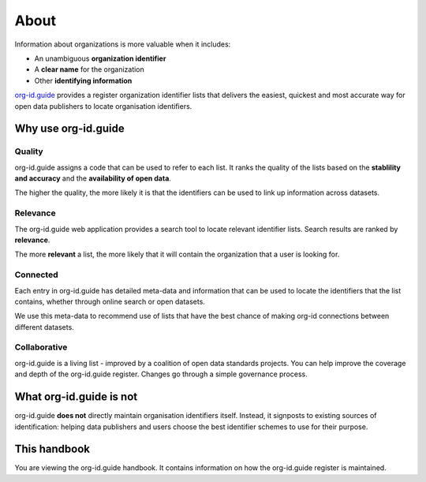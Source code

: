 About
=====

Information about organizations is more valuable when it includes:

* An unambiguous **organization identifier**

* A **clear name** for the organization

* Other **identifying information**

`org-id.guide <https://org-id.guide>`_ provides a register organization identifier lists that delivers the easiest, quickest and most accurate way for open data publishers to locate organisation identifiers.

Why use org-id.guide
--------------------

Quality
~~~~~~~

org-id.guide assigns a code that can be used to refer to each list. It ranks the quality of the lists based on the **stablility and accuracy** and the **availability of open data**. 

The higher the quality, the more likely it is that the identifiers can be used to link up information across datasets. 

Relevance
~~~~~~~~~

The org-id.guide web application provides a search tool to locate relevant identifier lists. Search results are ranked by **relevance**. 

The more **relevant** a list, the more likely that it will contain the organization that a user is looking for. 

Connected
~~~~~~~~~

Each entry in org-id.guide has detailed meta-data and information that can be used to locate the identifiers that the list contains, whether through online search or open datasets. 

We use this meta-data to recommend use of lists that have the best chance of making org-id connections between different datasets.

Collaborative
~~~~~~~~~~~~~

org-id.guide is a living list - improved by a coalition of open data standards projects. You can help improve the coverage and depth of the org-id.guide register. Changes go through a simple governance process. 


What org-id.guide is not
------------------------

org-id.guide **does not** directly maintain organisation identifiers itself. Instead, it signposts to existing sources of identification: helping data publishers and users choose the best identifier schemes to use for their purpose. 

This handbook
-------------

You are viewing the org-id.guide handbook. It contains information on how the org-id.guide register is maintained. 
